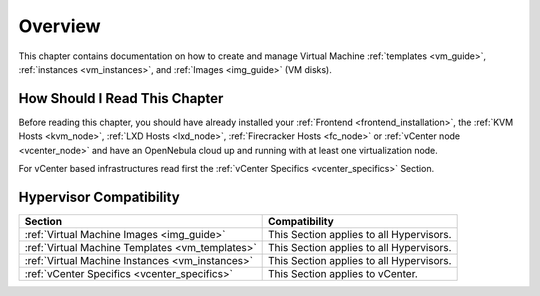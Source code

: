 .. _vm_management_overview:

================================================================================
Overview
================================================================================

This chapter contains documentation on how to create and manage Virtual Machine :ref:`templates <vm_guide>`, :ref:`instances <vm_instances>`, and :ref:`Images <img_guide>` (VM disks).

How Should I Read This Chapter
================================================================================

Before reading this chapter, you should have already installed your :ref:`Frontend <frontend_installation>`, the :ref:`KVM Hosts <kvm_node>`, :ref:`LXD Hosts <lxd_node>`, :ref:`Firecracker Hosts <fc_node>` or :ref:`vCenter node <vcenter_node>` and have an OpenNebula cloud up and running with at least one virtualization node.

For vCenter based infrastructures read first the :ref:`vCenter Specifics <vcenter_specifics>` Section.

Hypervisor Compatibility
================================================================================

+-------------------------------------------------+-----------------------------------------------+
|                     Section                     |                 Compatibility                 |
+=================================================+===============================================+
| :ref:`Virtual Machine Images <img_guide>`       | This Section applies to all Hypervisors.      |
+-------------------------------------------------+-----------------------------------------------+
| :ref:`Virtual Machine Templates <vm_templates>` | This Section applies to all Hypervisors.      |
+-------------------------------------------------+-----------------------------------------------+
| :ref:`Virtual Machine Instances <vm_instances>` | This Section applies to all Hypervisors.      |
+-------------------------------------------------+-----------------------------------------------+
| :ref:`vCenter Specifics <vcenter_specifics>`    | This Section applies to vCenter.              |
+-------------------------------------------------+-----------------------------------------------+
